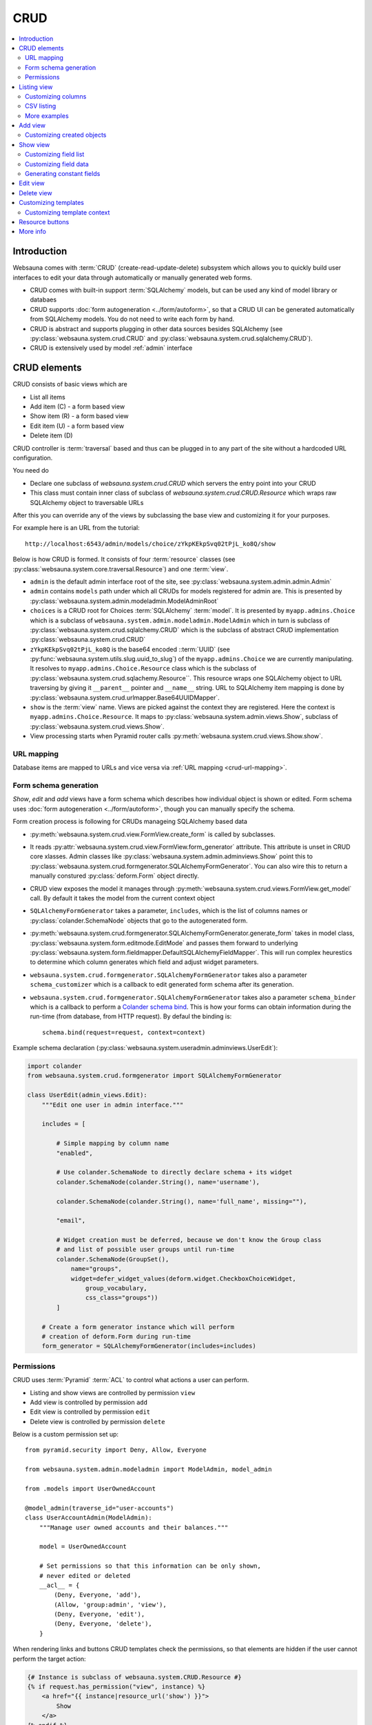 .. _CRUD:

====
CRUD
====

.. contents:: :local:

Introduction
============

Websauna comes with :term:`CRUD` (create-read-update-delete) subsystem which allows you to quickly build user interfaces to edit your data through automatically or manually generated web forms.

* CRUD comes with built-in support :term:`SQLAlchemy` models, but can be used any kind of model library or databaes

* CRUD supports :doc:`form autogeneration <../form/autoform>`, so that a CRUD UI can be generated automatically from SQLAlchemy models. You do not need to write each form by hand.

* CRUD is abstract and supports plugging in other data sources besides SQLAlchemy (see :py:class:`websauna.system.crud.CRUD` and :py:class:`websauna.system.crud.sqlalchemy.CRUD`).

* CRUD is extensively used by model :ref:`admin` interface

CRUD elements
=============

CRUD consists of basic views which are

* List all items

* Add item (C) - a form based view

* Show item (R) - a form based view

* Edit item (U) - a form based view

* Delete item (D)

CRUD controller is :term:`traversal` based and thus can be plugged in to any part of the site without a hardcoded URL configuration.

You need do

* Declare one subclass of `websauna.system.crud.CRUD` which servers the entry point into your CRUD

* This class must contain inner class of subclass of `websauna.system.crud.CRUD.Resource` which wraps raw SQLAlchemy object to traversable URLs

After this you can override any of the views by subclassing the base view and customizing it for your purposes.

For example here is an URL from the tutorial::

    http://localhost:6543/admin/models/choice/zYkpKEkpSvq02tPjL_ko8Q/show

Below is how CRUD is formed. It consists of four :term:`resource` classes (see :py:class:`websauna.system.core.traversal.Resource`) and one :term:`view`.

* ``admin`` is the default admin interface root of the site, see :py:class:`websauna.system.admin.admin.Admin`

* ``admin`` contains ``models`` path under which all CRUDs for models registered for admin are. This is presented by :py:class:`websauna.system.admin.modeladmin.ModelAdminRoot`

* ``choices`` is a CRUD root for Choices :term:`SQLAlchemy` :term:`model`. It is presented by ``myapp.admins.Choice`` which is a subclass of ``websauna.system.admin.modeladmin.ModelAdmin`` which in turn is subclass of :py:class:`websauna.system.crud.sqlalchemy.CRUD` which is the subclass of abstract CRUD implementation :py:class:`websauna.system.crud.CRUD`

* ``zYkpKEkpSvq02tPjL_ko8Q`` is the base64 encoded ::term:`UUID` (see :py:func:`websauna.system.utils.slug.uuid_to_slug`) of the ``myapp.admins.Choice`` we are currently manipulating. It resolves to ``myapp.admins.Choice.Resource`` class which is the subclass of :py:class:`websauna.system.crud.sqlachemy.Resource``. This resource wraps one SQLAlchemy object to URL traversing by giving it ``__parent__`` pointer and ``__name__`` string. URL to SQLAlchemy item mapping is done by :py:class:`websauna.system.crud.urlmapper.Base64UUIDMapper`.

* ``show`` is the :term:`view` name. Views are picked against the context they are registered. Here the context is ``myapp.admins.Choice.Resource``. It maps to :py:class:`websauna.system.admin.views.Show`, subclass of :py:class:`websauna.system.crud.views.Show`.

* View processing starts when Pyramid router calls :py:meth:`websauna.system.crud.views.Show.show`.

URL mapping
-----------

Database items are mapped to URLs and vice versa via :ref:`URL mapping <crud-url-mapping>`.

Form schema generation
----------------------

*Show*, *edit* and *add* views have a form schema which describes how individual object is shown or edited. Form schema uses :doc:`form autogeneration <../form/autoform>`, though you can manually specify the schema.

Form creation process is following for CRUDs manageing SQLAlchemy based data

* :py:meth:`websauna.system.crud.view.FormView.create_form` is called by subclasses.

* It reads :py:attr:`websauna.system.crud.view.FormView.form_generator` attribute. This attribute is unset in CRUD core xlasses. Admin classes like :py:class:`websauna.system.admin.adminviews.Show` point this to :py:class:`websauna.system.crud.formgenerator.SQLAlchemyFormGenerator`. You can also wire this to return a manually constured :py:class:`deform.Form` object directly.

* CRUD view exposes the model it manages through :py:meth:`websauna.system.crud.views.FormView.get_model` call. By default it takes the model from the current context object

* ``SQLAlchemyFormGenerator`` takes a parameter, ``includes``, which is the list of columns names or :py:class:`colander.SchemaNode` objects that go to the autogenerated form.

* :py:meth:`websauna.system.crud.formgenerator.SQLAlchemyFormGenerator.generate_form` takes in model class, :py:class:`websauna.system.form.editmode.EditMode` and passes them forward to underlying :py:class:`websauna.system.form.fieldmapper.DefaultSQLAlchemyFieldMapper`. This will run complex heurestics to determine which column generates which field and adjust widget parameters.

* ``websauna.system.crud.formgenerator.SQLAlchemyFormGenerator`` takes also a parameter ``schema_customizer`` which is a callback to edit generated form schema after its generation.

* ``websauna.system.crud.formgenerator.SQLAlchemyFormGenerator`` takes also a parameter ``schema_binder`` which is a callback to perform a `Colander schema bind <http://docs.pylonsproject.org/projects/colander/en/latest/binding.html>`_. This is how your forms can obtain information during the run-time (from database, from HTTP request). By defaul the binding is::

    schema.bind(request=request, context=context)

Example schema declaration (:py:class:`websauna.system.useradmin.adminviews.UserEdit`):

.. code-block:: python

    import colander
    from websauna.system.crud.formgenerator import SQLAlchemyFormGenerator

    class UserEdit(admin_views.Edit):
        """Edit one user in admin interface."""

        includes = [

            # Simple mapping by column name
            "enabled",

            # Use colander.SchemaNode to directly declare schema + its widget
            colander.SchemaNode(colander.String(), name='username'),

            colander.SchemaNode(colander.String(), name='full_name', missing=""),

            "email",

            # Widget creation must be deferred, because we don't know the Group class
            # and list of possible user groups until run-time
            colander.SchemaNode(GroupSet(),
                name="groups",
                widget=defer_widget_values(deform.widget.CheckboxChoiceWidget,
                    group_vocabulary,
                    css_class="groups"))
            ]

        # Create a form generator instance which will perform
        # creation of deform.Form during run-time
        form_generator = SQLAlchemyFormGenerator(includes=includes)

Permissions
-----------

CRUD uses :term:`Pyramid` :term:`ACL` to control what actions a user can perform.

* Listing and show views are controlled by permission ``view``

* Add view is controlled by permission ``add``

* Edit view is controlled by permission ``edit``

* Delete view is controlled by permission ``delete``

Below is a custom permission set up::

    from pyramid.security import Deny, Allow, Everyone

    from websauna.system.admin.modeladmin import ModelAdmin, model_admin

    from .models import UserOwnedAccount

    @model_admin(traverse_id="user-accounts")
    class UserAccountAdmin(ModelAdmin):
        """Manage user owned accounts and their balances."""

        model = UserOwnedAccount

        # Set permissions so that this information can be only shown,
        # never edited or deleted
        __acl__ = {
            (Deny, Everyone, 'add'),
            (Allow, 'group:admin', 'view'),
            (Deny, Everyone, 'edit'),
            (Deny, Everyone, 'delete'),
        }

When rendering links and buttons CRUD templates check the permissions, so that elements are hidden if the user cannot perform the target action:

.. code-block:: html+jinja

    {# Instance is subclass of websauna.system.CRUD.Resource #}
    {% if request.has_permission("view", instance) %}
        <a href="{{ instance|resource_url('show') }}">
            Show
        </a>
    {% endif %}

Listing view
============

.. image:: ../images/crud-listing.png
    :width: 640px

Listing view is provided by :py:class:`websauna.system.crud.views.Listing`. It uses ``Table`` and various ``Column`` classes in :py:mod:`websauna.system.crud.listing` to describe how the listing looks like.

* The context of a listing view is :py:class:`websauna.system.crud.CRUD`

* Stock user listing view py:class:`websauna.system.user.adminviews.UserListing`

* Listing reads the data for the list by setting up and iterating a query coming from :py:meth:`websauna.system.crud.CRUD.get_query`

Customizing columns
-------------------

Below are some examples how to customize listing columns

.. code-block:: python

    import arrow
    from decimal import Decimal

    from pyramid_layout.panel import panel_config
    from websauna.system.admin.utils import get_admin_url_for_sqlalchemy_object
    from websauna.system.crud import listing
    from websauna.system.http import Request
    from websauna.system.core.viewconfig import view_overrides
    from websauna.system.admin.views import Listing as DefaultListing
    from websauna.system.admin.views import Show as DefaultShow

    from .models import Card, BoxEventType, Box, BoxEvent
    from . import admins


    def get_serial_number(view, column, card: Card):
        return ' '.join('{:02x}'.format(x) for x in card.serial_number)

    def get_balance(view, column, card: Card):
        return card.denormalized_balance.quantize(Decimal("1.00"))


    def get_last_seen(view, column, card: Card):
        return arrow.get(card.updated_at).format("YYYY-MM-DD")


    @view_overrides(context=admins.CardAdmin)
    class CardListingListing(DefaultListing):
        """User listing modified to show the user hometown based on geoip of last login IP."""
        table = listing.Table(
            columns = [
                listing.Column("serial_number", "Serial number", getter=get_serial_number),
                listing.Column("denormalized_balance", "Balance", getter=get_balance),
                listing.Column("last_seen", "Last seen", getter=get_last_seen),
            ]
        )



    def get_location(view, column, box):
        """Get the name of the location of the box from the last install event."""

        last_install_event = box.events.filter(BoxEvent.event_type == BoxEventType.activated).order_by(BoxEvent.happened_at.desc()).first()
        if last_install_event:
            return last_install_event.event_data["owner_address"]
        else:
            return ""


    @view_overrides(context=admins.BoxAdmin)
    class CardListingListing(DefaultListing):
        """User listing modified to show the user hometown based on geoip of last login IP."""
        table = listing.Table(
            columns = [
                listing.Column("denormalized_name", "Owner"),
                listing.Column("location", "Location", getter=get_location),
                listing.Column("last_seen", "Last incoming data", getter=get_last_seen),
            ]
        )

CSV listing
-----------

There exist a handy :py:class:`websauna.system.crud.views.CSVListing` view that allows your listing to output a CSV file export instead of a HTML page.

More examples
-------------

* For an example listing view, see :ref:`overriding listing view in admin example <override-listing>`.

Add view
========

.. image:: ../images/crud-add.png
    :width: 640px

Add view is responsible for creating new items in the crud. It is a form based view and uses form autogeneration to create a new form.

* The context of a add view is :py:class:`websauna.system.crud.CRUD` or its subclasses

* For example, see :py:class:`websauna.system.user.adminviews.UserAdd`

* Availability of *Add* button in CRUD is controlled by permissions ``add``

Customizing created objects
---------------------------

Override one of multiple of

* :py:meth:`websauna.system.crud.views.Add.create_object` (construct a new object)

* :py:meth:`websauna.system.crud.views.Add.initialize_object` (populate new object with values from form)

* :py:meth:`websauna.system.crud.views.Add.add_object` (include new object in database session)

* :py:meth:`websauna.system.crud.views.Add.build_object` (all of above)

Example using :py:meth:`websauna.system.crud.views.Add.create_object`:

.. code-block:: python

    @view_overrides(context=ReferralProgramAdmin)
    class ReferralProgramAdd(adminviews.Add):
        """Admin view for editing shortened URL."""

        # We only ask for name field, everything else is filled by system
        includes = [
            "name"
        ]

        def create_object(self):
            """When created through admin, all referral programs are internal type by default."""
            model = self.get_model()
            item = model()
            item.program_type = "internal"
            return item

Example using :py:meth:`websauna.system.crud.views.Add.build_object`:

.. code-block:: python

    import colander
    import deform

    from websauna.system.crud.formgenerator import SQLAlchemyFormGenerator
    from websauna.system.admin import views as adminviews
    from websauna.system.form.sqlalchemy import UUIDForeignKeyValue
    from websauna.utils.slug import uuid_to_slug

    from .models import Customer
    from . import admins


    @colander.deferred
    def customer_selector_widget(node: colander.SchemaNode, kw: dict) -> deform.widget.Widget:
        request = kw["request"]
        dbsession = request.dbsession
        query = dbsession.query(Customer).all()
        vocab = []
        for customer in query:
            vocab.append((uuid_to_slug(customer.id), customer.name))
        return deform.widget.SelectWidget(values=vocab)


    @view_overrides(context=admins.Invoice)
    class InvoiceAdd(adminviews.Add):
        """Add invoices for customers."""

        includes = [

            # Drop down to choose customer
            colander.SchemaNode(UUIDForeignKeyValue(model=Customer, match_column="id"), name="customer", widget=customer_selector_widget, missing=None),

            # Monetary input decimal
            colander.SchemaNode(colander.Decimal(quant="1.00"), name="amount"),

            # Invoice label
            "label",

            # When invoice should be paid (datetime picker)
            "due_date_at",
        ]
        form_generator = SQLAlchemyFormGenerator(includes=includes)

        def build_object(self, form, appstruct):
            """Call invoice factory method with params we recorded from form plus additional generated parameters."""

            params = appstruct

            del params["csrf_token"]  # This is form internal parameter, no need to pass forward

            params["opened_at"] = now()
            params["external_id"] = "admin-" + str(random.randint(0, 10000))
            params["source"] = "admin"

            # This will create new Invoice object with given parameters
            # and attaches it to current dbsession
            invoice = create_invoice(**params)
            return invoice

Show view
=========

.. image:: ../images/crud-show.png
    :width: 640px

Show view shows one item. It is read only and doesn't allow user to change any values.

* The context of a add view is :py:class:`websauna.system.crud.CRUD.Resource` or its subclasses

Customizing field list
----------------------

Here is a short example how to play around with *Show* view in :ref:`admin`. It assumes the underlying :ref:`model <models>` has columns ``id``, ``denormalized_name`` and ``location``.

Example ``adminviews.py``:

.. code-block:: python

    import colander
    import deform

    from websauna.system.crud.formgenerator import SQLAlchemyFormGenerator
    from websauna.system.form.fields import UUID
    from websauna.system.form.widgets import FriendlyUUIDWidget

    # Import our admin resources
    from . import admins


    @view_overrides(context=admins.BoxAdmin.Resource)
    class BoxShow(DefaultShow):
        """Show a single box installation."""

        # List all fields appearing on the show form
        includes = [
            # Map 'id' UUID column to human title "Device id" by declaring a field and widget
            colander.SchemaNode(UUID(), name='id', title="Device id", widget=FriendlyUUIDWidget()),

            # Map 'denormalized_name' string column to human title "Owner" by declaring a field and widget
            colander.SchemaNode(colander.String(), name='denormalized_name', title="Owner", widget=deform.widget.TextInputWidget()),

            # Pass column 'location' using default field mappings
            "location"
        ]

        #: Declare form generation which maps all these fields
        form_generator = SQLAlchemyFormGenerator(includes=includes)

        def get_title(self):
            """Use denormalized_name field as the page heading."""
            return self.get_object().denormalized_name

Customizing field data
----------------------

Below is an example where the show view has fields which do not exist on the object directly:

.. code-block:: python

    import colander
    import deform

    from websauna.system.crud.formgenerator import SQLAlchemyFormGenerator
    from websauna.system.crud import views as basecrudviews

    from xxx.models import TokenContract

    @view_overrides(context=ContractCRUD.Resource,
                    route_name="user-facing-contracts",
                    permission="view")
    class ContractShow(basecrudviews.Show):
        """Show a single contract.

        """

        includes = [
            "address",
            "updated_at",
            # Retrofit fields that the form generator could not automatically figure out
            colander.SchemaNode(colander.String(), name="symbol"),
            colander.SchemaNode(colander.String(), name="name"),
            colander.SchemaNode(colander.String(), name="total_supply", title="Tokens total"),
        ]

        form_generator = SQLAlchemyFormGenerator(includes=includes)

        def get_appstruct(self, form: deform.Form, form_context: TokenContract) -> dict:
            """Get the dictionary that populates the form."""
            fields = form.schema.dictify(form_context)
            contract = form_context
            if contract.asset:
                fields["symbol"] = contract.asset.symbol
                fields["name"] = contract.asset.name
                fields["total_supply"] = contract.total_supply
            else:
                fields["symbol"] = "(pending data from network)"
                fields["name"] = "(pending data from network)"
                fields["total_supply"] = "(pending data from network)"
            return fields

        def get_title(self):
            token_contract = self.get_object()
            return "Contract " + bin_to_eth_address(token_contract.contract_address)

Here is another example:

.. code-block:: python

    import colander
    from .models import Invoice

    @colander.deferred
    def customer_selector_widget(node: colander.SchemaNode, kw: dict) -> deform.widget.Widget:
        """Create a Deform selection widget having vocabulary of all customers on the site."""
        request = kw["request"]
        dbsession = request.dbsession
        query = dbsession.query(Customer).all()
        vocab = []
        for customer in query:
            vocab.append((uuid_to_slug(customer.id), customer.name))
        return deform.widget.SelectWidget(values=vocab)


    @view_overrides(context=admins.Invoice.Resource)
    class InvoiceShow(adminviews.Show):
        """Show invoice model in admin."""

        includes = [
            "id",  # UUID
            "label",  # sa.String

            # get_billable_amount() is a function on model instance
            # and thus cannot be automatically mapped,
            # so we explicitly declare this field
            colander.Schema(colander.Decimal(), name="billable_amount"),

            # ForeignKey.
            # Declare mapping explicitly to provide friendly presentation using
            # SelectWidget in read-only mode
            colander.SchemaNode(UUIDForeignKeyValue(model=Customer, match_column="id"), name="customer", widget=customer_selector_widget, missing=None),
            "created_at",  # sa.DateTime
            "updated_at", # sa.DateTime
            "external_id",  # sa.String
            "opened_at",  # sa.DateTime
            "due_date_at",  # sa.DateTime
            "invoice_data",  # JSONB
            "settlement",  # sa.Enum
            "settled_at",  # sa.DateTime
            "settlement_data"  # JSONB
        ]
        form_generator = SQLAlchemyFormGenerator(includes=includes)

        def get_appstruct(self, form: deform.Form, invoice: Invoice) -> dict:
            fields = form.schema.dictify(invoice)
            fields["billable_amount"] = invoice.get_billable_amount()
            return fields

Generating constant fields
--------------------------

Sometimes it is useful to generate faux fields with constant values for paper prototyping purposes. You can exploit :py:class:`colander.SchemeNode` ``default`` argument for this.

Example:

.. code-block:: python

    includes = [
        ...
        colander.SchemaNode(colander.String(), name='dummy1', title="Age", default="25"),
        colander.SchemaNode(colander.String(), name='dummy2', title="Household size", default="5"),
        ...
    ]


Edit view
=========

Edit view updates an existing item.

TODO

Delete view
===========

.. image:: ../images/crud-delete.png
    :width: 640px

Delete allows to remove one existing item.

* Delete is performed either :py:attr:`websauna.system.crud.views.Delete.deleter` callback (primary if set) or :py:meth:`websauna.system.crud.CRUD.delete_object` (secondary).

* Delete can be defined as *cascading* in :term:`SQLAlchemy` model. With this model set up deleting the item will delete all related items too. See :ref:`cascade`.

Customizing templates
=====================

For minor customizations it is often enough to override the page template of a default CRUD view.

The process for this is

* Subclass the view base class. E.g. for listing view in :ref:`admin` this would be :py:class:`websauna.system.admin.views.Listing` in ``adminviews.py``.

* Declare new ``@view_config`` decorator for its view rendering method and use your CRUD resource as a ``context``. In this example we override :py:meth:`websauna.system.admin.views.Listing.listing`. Then we simply call return the :py:func:`super` call of the parent class.

* Change the ``renderer`` argument to the path of your template

* Make use ``config.scan()`` picks up the module (``adminviews.py``) in ``__init__.py``

Example ``adminviews.py``:

.. code-block:: python

    from pyramid.view import view_config
    from websauna.system.admin.views import Listing as DefaultListing

    from . import admins


    class XXXListing(DefaultListing):
        """Overrides listing view template for XXX model.""

        @view_config(context=admins.XXXAdmin, name="listing", renderer="admin/xxx_listing.html", route_name="admin", permission='view')
        def listing(self):
            return super().listing()


Here is what ``xxx_listing.html`` looks like:

.. code-block:: html+jinja

    {% extends 'crud/listing.html' %}

    {% block crud_content %}

        <h1>Extra content at the top of page goes here</h1>

        {{ super() }}
    {% endblock crud_content %}

Consult :ref:`template reference <templates>` for templates to override.

Customizing template context
----------------------------

Below is an example how to add more template context variables to a show view. Then you can then use in your template:

.. code-block:: python

    from websauna.system.core.viewconfig import view_overrides

    from shareregistry.cruds import ContractCRUD
    from shareregistry.models import TokenContract
    from shareregistry.utils import bin_to_eth_address, eth_address_to_bin

    @view_overrides(context=ContractCRUD.Resource,
                    route_name="user-facing-contracts",
                    renderer="views/contract_show.html",
                    permission="view")
    class ContractShow(basecrudviews.Show):
        """Show a single contract.

        """

        includes = [
            "address",
            "updated_at",
        ]

        form_generator = SQLAlchemyFormGenerator(includes=includes)

        def get_title(self):
            token_contract = self.get_object()
            return "Contract " + bin_to_eth_address(token_contract.contract_address)

        def show(self) -> dict:
            """Include contract token ownership listing on the show view."""

            # First populate the template context dictionary with
            # the default variables of a CRUD show view
            context = super().show()

            # Play around with our data
            token_contract = self.get_object()

            # Get a link to the contract in blockchain explorer
            token_contract_address = bin_to_eth_address(token_contract.contract_address)
            blockchain_link = self.request.registry.settings["ethereum.blockchain_contract_link"]
            blockchain_link = blockchain_link.format(token_contract_address)

            # List data about token ownerships
            token_owned_accounts = []
            for toa in token_contract.owned_accounts.order_by():
                entry = {
                    "toa": toa,
                    "address": bin_to_eth_address(toa.address),
                    "amount": toa.account.denormalized_balance
                }
                token_owned_accounts.append(entry)

            # Use a custom sorting
            token_owned_accounts = sorted(token_owned_accounts, key=lambda entry: entry["toa"].account.created_at)

            # Return retrofitted template context dictionary
            context["token_owned_accounts"] = token_owned_accounts
            context["blockchain_link"] = blockchain_link
            return context

Then a corresponding ``contract_show.html`` template:

.. code-block:: html+jinja

    {% extends base_template %}

    {% block description %}
        <title>{{ title }}</title>
    {% endblock description %}

    {% block crud_content %}

      <div id="crud-show">
        {% include "crud/resource_controls.html" %}

        <h1>{{title}}</h1>

        {{form|safe}}

        <p>
          <a href="{{ blockchain_link }}">Show contract in blockchain</a>
        </p>

        <h2>Tokens</h2>

        <table class="table">
          <thead>
            <tr>
              <th>Address</th>
              <th>Amount</th>
            </tr>
          </thead>
          {% for entry in token_owned_accounts %}
            <tr>
              <td>{{ entry.address }}</td>
              <td>{{ entry.amount|int }}</td>
            </tr>
          {% endfor %}
        </table>
      </div>
    {% endblock crud_content %}


Resource buttons
================

One part of the CRUD view is resource buttons which allows jumping between different CRUD views.

TODO: Screenshot here

You can add these buttons yourself. Example:

.. code-block:: python

    from websauna.system.core.viewconfig import view_overrides
    from websauna.system.crud.views import TraverseLinkButton
    from websauna.system.user import adminviews as useradminviews

    from yourproject.admin import UserAdmin

    @view_overrides(context=admin.UserAdmin.Resource)
    class UserShow(useradminviews.UserShow):
        """View for displaying user information in admin."""

        # Add two more actions for the users
        resource_buttons = [

            # Default edit action
            TraverseLinkButton(id="edit", name="Edit", view_name="edit"),

            # New custom actions
            TraverseLinkButton(id="sms-user", name="Send SMS", view_name="sms-user"),
            TraverseLinkButton(id="license", name="Medical license", view_name="license")
        ]


More info
=========

See :py:mod:`websauna.system.user.adminviews` for CRUD used in the user and groups admin.
